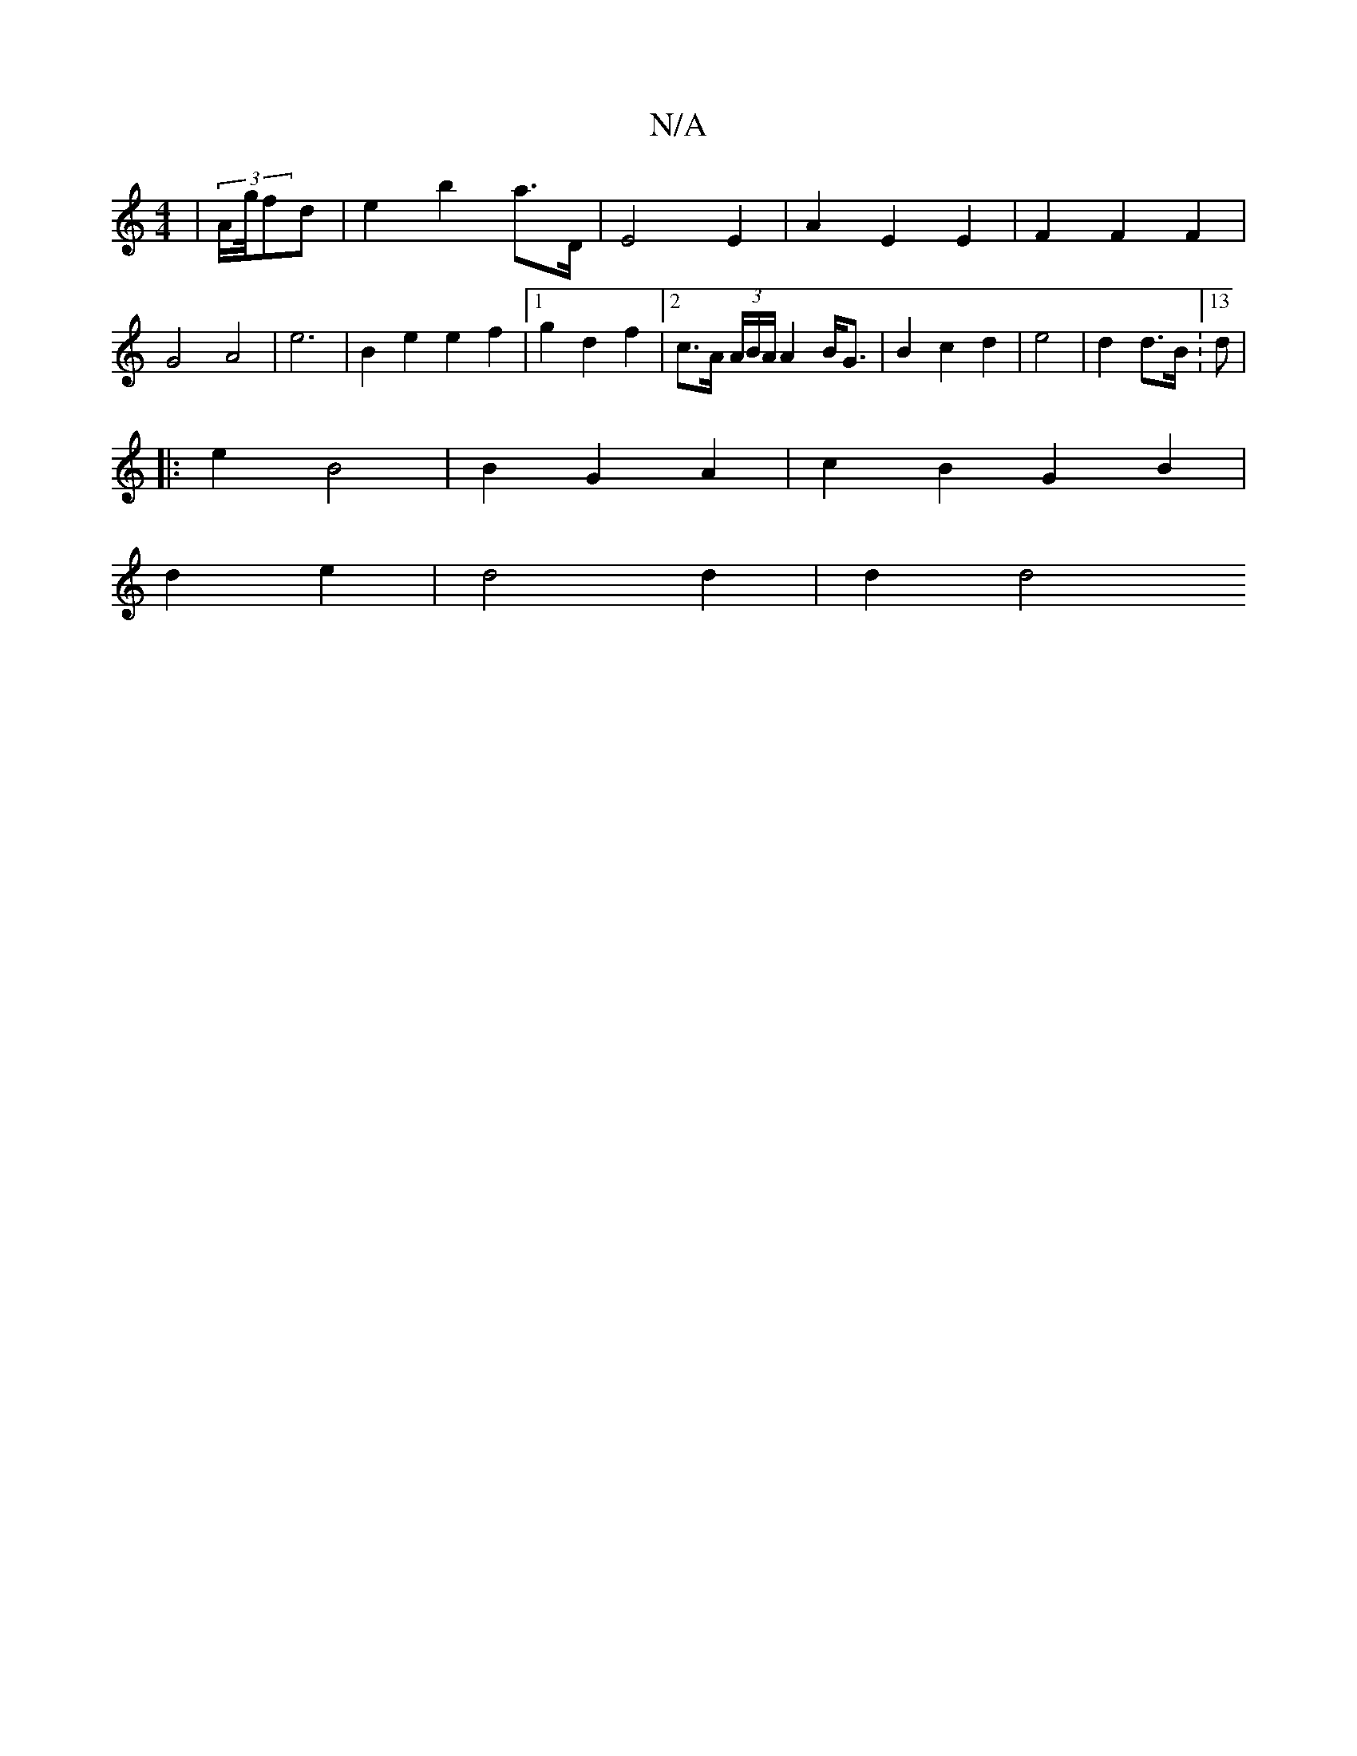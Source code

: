 X:1
T:N/A
M:4/4
R:N/A
K:Cmajor
|(3A/g/4fd | e2- b2 a>D | E4 E2 |A2 E2 E2 | F2 F2 F2 | G4 A4|e6|B2 e2 e2f2|1 g2 d2 f2 | [2 c>A (3A/B/A/ A2 B<G | B2 c2 d2 | e4 | d2 d>B :13d|
|: e2 B4 | B2 G2 A2 | c2 B2 G2 B2 |
d2 e2 | d4 d2 | d2 d4 